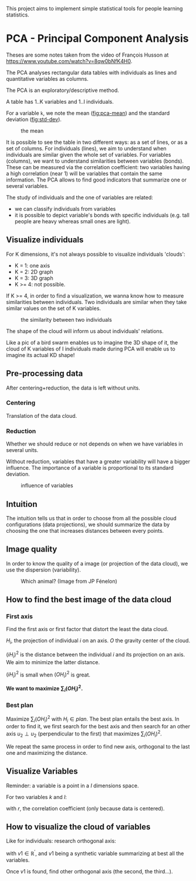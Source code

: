 This project aims to implement simple statistical tools for people
learning statistics.

* PCA - Principal Component Analysis

Theses are some notes taken from the video of François Husson at [[https://www.youtube.com/watch?v=8qw0bNfK4H0][https://www.youtube.com/watch?v=8qw0bNfK4H0]].

The PCA analyses rectangular data tables with individuals as lines and
quantitative variables as columns.

The PCA is an exploratory/descriptive method.

A table has 1..K variables and 1..I individuals.

For a variable =k=, we note the mean ([[fig:pca-mean]]) and the standard deviation ([[fig:std-dev]]).

#+CAPTION: the mean
#+NAME: fig:pca-mean
[[./img/mean.png]]

#+CAPTION:
#+NAME: fig:std-dev
[[./img/standard-deviation.png]]

It is possible to see the table in two different ways: as a set of lines, or as a set of columns.
For individuals (lines), we aim to understand when individuals are similar given the whole set of variables.
For variables (columns), we want to understand similarities between variables (bonds). 
These can be measured via the correlation coefficient: two variables having a high correlation (near 1) will be variables that contain the same information.
The PCA allows to find good indicators that summarize one or several variables.

The study of individuals and the one of variables are related:
 - we can classify individuals from variables
 - it is possible to depict variable's bonds with specific individuals (e.g. tall people are heavy whereas small ones are light).

** Visualize individuals

For K dimensions, it's not always possible to visualize individuals 'clouds':

 - K = 1: one axis
 - K = 2: 2D graph
 - K = 3: 3D graph
 - K >= 4: not possible.

If K >= 4, in order to find a visualization, we wanna know how to measure similarities between individuals.
Two individuals are similar when they take similar values on the set of K variables.

#+CAPTION: the similarity between two individuals
#+NAME: fig:pca-similarity
[[./img/similarity.png]]

The shape of the cloud will inform us about individuals' relations.

Like a pic of a bird swarm enables us to imagine the 3D shape of it, the cloud of K variables of I individuals made during PCA will enable us to imagine its actual KD shape!

** Pre-processing data

After centering+reduction, the data is left without units.

*** Centering

Translation of the data cloud.

*** Reduction

Whether we should reduce or not depends on when we have variables in several units.

Without reduction, variables that have a greater variability will have a bigger influence.
The importance of a variable is proportional to its standard deviation.

#+CAPTION: influence of variables
#+NAME: fig:pca-influence-variables
[[./img/variable-influence.png]]


** Intuition

The intuition tells us that in order to choose from all the possible cloud configurations (data projections), we should summarize the data by choosing the one that increases distances between every points.

** Image quality

In order to know the quality of a image (or projection of the data cloud), we use the dispersion (variability).

#+CAPTION: Which animal? (Image from JP Fénelon)
#+NAME: fig:camel
[[./img/camel.png]]

** How to find the best image of the data cloud

*** First axis

Find the first axis or first factor that distort the least the data cloud.

#+CAPTION: 
#+NAME: fig:pca-first-factor
[[./img/first-factor.png]]

$H_i$, the projection of individual $i$ on an axis.
$O$ the gravity center of the cloud.

$(iH_i)^2$ is the distance between the individual $i$ and its projection on an axis.
We aim to minimize the latter distance.

$(iH_i)^2$ is small when $(OH_i)^2$ is great.

*We want to maximize $\sum_i(OH_i)^2$.*

*** Best plan

Maximize $\sum_i(OH_i)^2$ with $H_i \in plan$.
The best plan entails the best axis. In order to find it, we first search for the best axis and then search for an other axis $u_2 \perp u_2$ (perpendicular to the first) that maximizes $\sum_i(OH_i)^2$. 

We repeat the same process in order to find new axis, orthogonal to the last one and maximizing the distance.

** Visualize Variables

Reminder: a variable is a point in a $I$ dimensions space.

For two variables $k$ and $l$:

\begin{equation}
\begin{split}
\cos(\theta _{kl})
& =
\frac
  {< x_{.k},x_{.l} >}
  {\parallel x_{.k} \parallel \parallel x_{.l} \parallel} \\
& =
\frac
  {\sum_{i=1}^{I} x_{ik} x_{il}}
  {
    \sqrt{\sum_{i=1}^{I}x_{ik}^2}
    \sqrt{\sum_{i=1}^{I}x_{il}^2}
  } \\
& =
r(x_{.k},x_{.l})
\end{split}
\end{equation}

with $r$, the correlation coefficient (only because data is centered).

** How to visualize the cloud of variables

Like for individuals: research orthogonal axis:

\begin{equation}
arg max \sum _{k=1} ^{K} r(v_1,x_{.k})^2
\end{equation}

with $v1 \in \mathbb{R} ^{\prime}$, and $v1$ being a synthetic variable summarizing at best all the variables.

Once $v1$ is found, find other orthogonal axis (the second, the third...).


